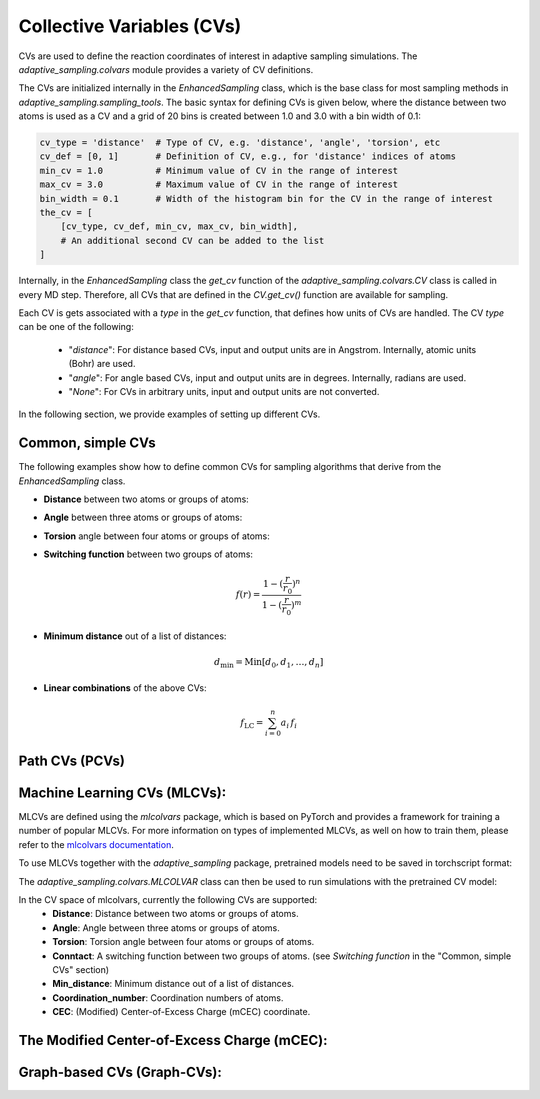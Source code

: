 Collective Variables (CVs)
==========================

CVs are used to define the reaction coordinates of interest in adaptive sampling simulations. 
The `adaptive_sampling.colvars` module provides a variety of CV definitions.

The CVs are initialized internally in the `EnhancedSampling` class, which is the base class for most sampling methods in `adaptive_sampling.sampling_tools`.
The basic syntax for defining CVs is given below, where the distance between two atoms is used as a CV and a grid of 20 bins is created between 1.0 and 3.0 with a bin width of 0.1:

.. code-block:: python

    cv_type = 'distance'  # Type of CV, e.g. 'distance', 'angle', 'torsion', etc
    cv_def = [0, 1]       # Definition of CV, e.g., for 'distance' indices of atoms 
    min_cv = 1.0          # Minimum value of CV in the range of interest 
    max_cv = 3.0          # Maximum value of CV in the range of interest
    bin_width = 0.1       # Width of the histogram bin for the CV in the range of interest
    the_cv = [
        [cv_type, cv_def, min_cv, max_cv, bin_width], 
        # An additional second CV can be added to the list
    ]

Internally, in the `EnhancedSampling` class the `get_cv` function of the `adaptive_sampling.colvars.CV` class is called in every MD step.
Therefore, all CVs that are defined in the `CV.get_cv()` function are available for sampling. 

Each CV is gets associated with a `type` in the `get_cv` function, that defines how units of CVs are handled. 
The CV `type` can be one of the following:
    * "`distance`": For distance based CVs, input and output units are in Angstrom. Internally, atomic units (Bohr) are used. 
    * "`angle`": For angle based CVs, input and output units are in degrees. Internally, radians are used. 
    * "`None`": For CVs in arbitrary units, input and output units are not converted.

In the following section, we provide examples of setting up different CVs.

Common, simple CVs
------------------

The following examples show how to define common CVs for sampling algorithms that derive from the `EnhancedSampling` class.

* **Distance** between two atoms or groups of atoms:

.. code-block:: python
    :linenos:

    # Distance between two atoms
    cv_type = 'distance'

    # Indices of atoms for which distance is calculated
    cv_def = [0, 1]     
    
    # or use center of mass of a groups of atoms
    cv_def = [[0, 1, 2], 3] 

* **Angle** between three atoms or groups of atoms:

.. code-block:: python
    :linenos:

    # Angle between three atoms
    cv_type = 'angle'

    # Indices of atoms or list of indices to calculate angle between centers of mass
    cv_def = [0, 1, 2]     

* **Torsion** angle between four atoms or groups of atoms:

.. code-block:: python
    :linenos:

    # Torsion angle between four atoms
    cv_type = 'torsion'

    # Indices of atoms or list of indices to calculate dihedral angle between centers of mass
    cv_def = [0, 1, 2, 3]  

* **Switching function** between two groups of atoms:

.. math::

    f(r) = \frac{1-(\frac{r}{r_0})^n}{1-(\frac{r}{r_0})^m}

.. code-block:: python
    :linenos:

    # Minimum distance between two groups of atoms
    cv_type = 'switching_function'
    
    r_0 = 3.0  # Switching distance in Angstrom (default: 3.0)
    n = 6      # Exponent nominator (default: 6)
    m = 12     # Exponent denominator (default: 12)

    # List containing distance definition and additional parameters of switching function 
    cv_def = [0, 1, r_0, n, m]

* **Minimum distance** out of a list of distances:

.. math::

    d_\mathrm{min} = \mathrm{Min}\left[d_0, d_1, \ldots, d_n \right]

.. code-block:: python
    :linenos:

    # Minimum distance between two groups of atoms
    cv_type = 'distance_min'

    # List of distance definitions, minimum distance out of the list used as CV.
    cv_def = [[0, 1], [2, 3]]  

* **Linear combinations** of the above CVs:

.. math::

    f_\mathrm{LC} = \sum_{i=0}^{n} a_i\, f_i

.. code-block:: python
    :linenos:

    # Linear combination of two CVs, three versions are available:
    cv_type = 'linear_combination'   # type of CV is None, so that units are not converted
    cv_type = 'lin_comb_dists'       # type of CV is 'distance', so that input and output units are Angstrom
    cv_type = 'lin_comb_angles'      # type of CV is 'angle', so that input and output units are degrees

    # Definition of a linear combination containing the CV type, prefactor and individual CV definitions 
    cv_def = [
        ['distance', 1.0, [0, 1]],
        ['distance',-1.0, [2, 3]],
        #... more CVs can be added
    ]

Path CVs (PCVs)
---------------



Machine Learning CVs (MLCVs):
-----------------------------

MLCVs are defined using the `mlcolvars` package, which is based on PyTorch and provides a framework for training a number of popular MLCVs.
For more information on types of implemented MLCVs, as well on how to train them, please refer to the `mlcolvars documentation <https://mlcolvar.readthedocs.io/en/stable/>`_.

To use MLCVs together with the `adaptive_sampling` package, pretrained models need to be saved in torchscript format:

.. code-block:: python
    :linenos:

    model.to_torchscript('model.ptc', method="trace")

The `adaptive_sampling.colvars.MLCOLVAR` class can then be used to run simulations with the pretrained CV model:

.. code-block:: python
    :linenos:

    # definition of the CV space the MLCV uses 
    cv_space = [
        ['distance', [1,2]],  # distance between atoms 1 and 2
        ['distance', [3,4]],  # distance between atoms 3 and 4
        #...
    ]

    # Parameters of the `adaptive_sampling.colvars.MLCOLVAR` class as a dictionary
    cv_def = {
        "model": "model.ptc",                              # path to the pretrained model in torchscript format.
        "coordinate_system": "cv_space",                   # coordinate system used by the MLCV, e.g. "cv_space" or "cartesian".
        "cv_def": cv_space,                                # definition of the CV space the MLCV uses.
        "cv_idx": 0,                                       # For MLCVs with multiple output nodes, the index of the node to use as CV, e.g., 0 for the first node.
        "unit_conversion_factor": units.BOHR_to_ANGSTROM,  # conversion factor for the CV space, e.g. BOHR_to_ANGSTROM if the MLCV was trained in Angstrom.
        "device": "cpu",                                   # device to run the model on, e.g. "cpu" or "cuda:0".
        "type": None,                                      # type of CV, None means no unit conversion.
    }

    # Definition of the MLCV as required for methods derived from the `EnhancedSampling` base class.
    #                               MIN  MAX  BIN_WIDTH
    the_cv = [["mlcolvar", cv_def, -1.0, 1.0, 0.05]] 

In the CV space of mlcolvars, currently the following CVs are supported:
 * **Distance**: Distance between two atoms or groups of atoms.
 * **Angle**: Angle between three atoms or groups of atoms.
 * **Torsion**: Torsion angle between four atoms or groups of atoms.
 * **Conntact**: A switching function between two groups of atoms. (see `Switching function` in the "Common, simple CVs" section)
 * **Min_distance**: Minimum distance out of a list of distances.
 * **Coordination_number**: Coordination numbers of atoms.
 * **CEC**: (Modified) Center-of-Excess Charge (mCEC) coordinate.

The Modified Center-of-Excess Charge (mCEC):
--------------------------------------------

Graph-based CVs (Graph-CVs):
----------------------------







